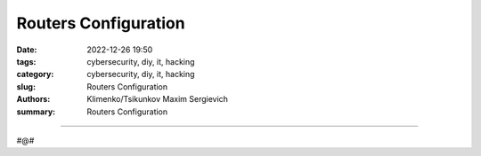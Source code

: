 Routers Configuration
#####################

:date: 2022-12-26 19:50
:tags: cybersecurity, diy, it, hacking
:category: cybersecurity, diy, it, hacking
:slug: Routers Configuration
:authors: Klimenko/Tsikunkov Maxim Sergievich
:summary: Routers Configuration

#####################


#@#
